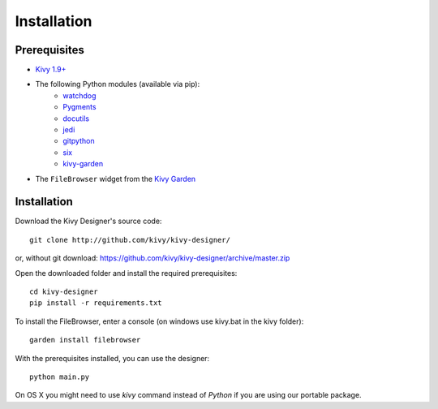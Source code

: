 Installation
============


Prerequisites
-------------

- `Kivy 1.9+ <http://kivy.org/#download>`_
- The following Python modules (available via pip):
    - `watchdog <http://pythonhosted.org/watchdog/>`_
    - `Pygments <http://pygments.org/>`_
    - `docutils <http://docutils.sourceforge.net/>`_
    - `jedi <http://jedi.jedidjah.ch/en/latest/>`_
    - `gitpython <http://gitpython.readthedocs.org>`_
    - `six <https://pythonhosted.org/six/>`_
    - `kivy-garden <http://kivy.org/docs/api-kivy.garden.html>`_
- The ``FileBrowser`` widget from the `Kivy Garden <http://kivy.org/docs/api-kivy.garden.html>`_


Installation
------------

Download the Kivy Designer's source code:

::

    git clone http://github.com/kivy/kivy-designer/

or, without git download: https://github.com/kivy/kivy-designer/archive/master.zip

Open the downloaded folder and install the required prerequisites:

::

    cd kivy-designer
    pip install -r requirements.txt

To install the FileBrowser, enter a console (on windows use kivy.bat in the kivy folder):

::

    garden install filebrowser

With the prerequisites installed, you can use the designer:

::

    python main.py

On OS X you might need to use `kivy` command instead of `Python` if you are using our portable package.
